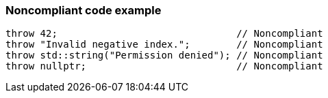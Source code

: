 === Noncompliant code example

[source,text]
----
throw 42;                               // Noncompliant
throw "Invalid negative index.";        // Noncompliant
throw std::string("Permission denied"); // Noncompliant
throw nullptr;                          // Noncompliant
----
